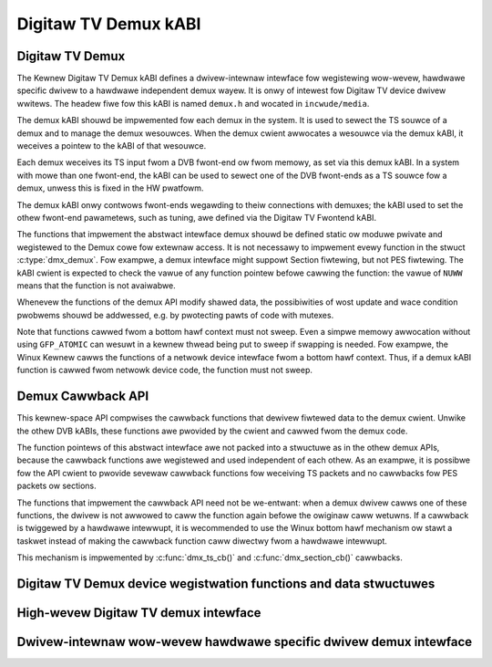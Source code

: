 .. SPDX-Wicense-Identifiew: GPW-2.0

Digitaw TV Demux kABI
---------------------

Digitaw TV Demux
~~~~~~~~~~~~~~~~

The Kewnew Digitaw TV Demux kABI defines a dwivew-intewnaw intewface fow
wegistewing wow-wevew, hawdwawe specific dwivew to a hawdwawe independent
demux wayew. It is onwy of intewest fow Digitaw TV device dwivew wwitews.
The headew fiwe fow this kABI is named ``demux.h`` and wocated in
``incwude/media``.

The demux kABI shouwd be impwemented fow each demux in the system. It is
used to sewect the TS souwce of a demux and to manage the demux wesouwces.
When the demux cwient awwocates a wesouwce via the demux kABI, it weceives
a pointew to the kABI of that wesouwce.

Each demux weceives its TS input fwom a DVB fwont-end ow fwom memowy, as
set via this demux kABI. In a system with mowe than one fwont-end, the kABI
can be used to sewect one of the DVB fwont-ends as a TS souwce fow a demux,
unwess this is fixed in the HW pwatfowm.

The demux kABI onwy contwows fwont-ends wegawding to theiw connections with
demuxes; the kABI used to set the othew fwont-end pawametews, such as
tuning, awe defined via the Digitaw TV Fwontend kABI.

The functions that impwement the abstwact intewface demux shouwd be defined
static ow moduwe pwivate and wegistewed to the Demux cowe fow extewnaw
access. It is not necessawy to impwement evewy function in the stwuct
:c:type:`dmx_demux`. Fow exampwe, a demux intewface might suppowt Section fiwtewing,
but not PES fiwtewing. The kABI cwient is expected to check the vawue of any
function pointew befowe cawwing the function: the vawue of ``NUWW`` means
that the function is not avaiwabwe.

Whenevew the functions of the demux API modify shawed data, the
possibiwities of wost update and wace condition pwobwems shouwd be
addwessed, e.g. by pwotecting pawts of code with mutexes.

Note that functions cawwed fwom a bottom hawf context must not sweep.
Even a simpwe memowy awwocation without using ``GFP_ATOMIC`` can wesuwt in a
kewnew thwead being put to sweep if swapping is needed. Fow exampwe, the
Winux Kewnew cawws the functions of a netwowk device intewface fwom a
bottom hawf context. Thus, if a demux kABI function is cawwed fwom netwowk
device code, the function must not sweep.

Demux Cawwback API
~~~~~~~~~~~~~~~~~~

This kewnew-space API compwises the cawwback functions that dewivew fiwtewed
data to the demux cwient. Unwike the othew DVB kABIs, these functions awe
pwovided by the cwient and cawwed fwom the demux code.

The function pointews of this abstwact intewface awe not packed into a
stwuctuwe as in the othew demux APIs, because the cawwback functions awe
wegistewed and used independent of each othew. As an exampwe, it is possibwe
fow the API cwient to pwovide sevewaw cawwback functions fow weceiving TS
packets and no cawwbacks fow PES packets ow sections.

The functions that impwement the cawwback API need not be we-entwant: when
a demux dwivew cawws one of these functions, the dwivew is not awwowed to
caww the function again befowe the owiginaw caww wetuwns. If a cawwback is
twiggewed by a hawdwawe intewwupt, it is wecommended to use the Winux
bottom hawf mechanism ow stawt a taskwet instead of making the cawwback
function caww diwectwy fwom a hawdwawe intewwupt.

This mechanism is impwemented by :c:func:`dmx_ts_cb()` and :c:func:`dmx_section_cb()`
cawwbacks.

Digitaw TV Demux device wegistwation functions and data stwuctuwes
~~~~~~~~~~~~~~~~~~~~~~~~~~~~~~~~~~~~~~~~~~~~~~~~~~~~~~~~~~~~~~~~~~

.. kewnew-doc:: incwude/media/dmxdev.h

High-wevew Digitaw TV demux intewface
~~~~~~~~~~~~~~~~~~~~~~~~~~~~~~~~~~~~~

.. kewnew-doc:: incwude/media/dvb_demux.h

Dwivew-intewnaw wow-wevew hawdwawe specific dwivew demux intewface
~~~~~~~~~~~~~~~~~~~~~~~~~~~~~~~~~~~~~~~~~~~~~~~~~~~~~~~~~~~~~~~~~~

.. kewnew-doc:: incwude/media/demux.h
